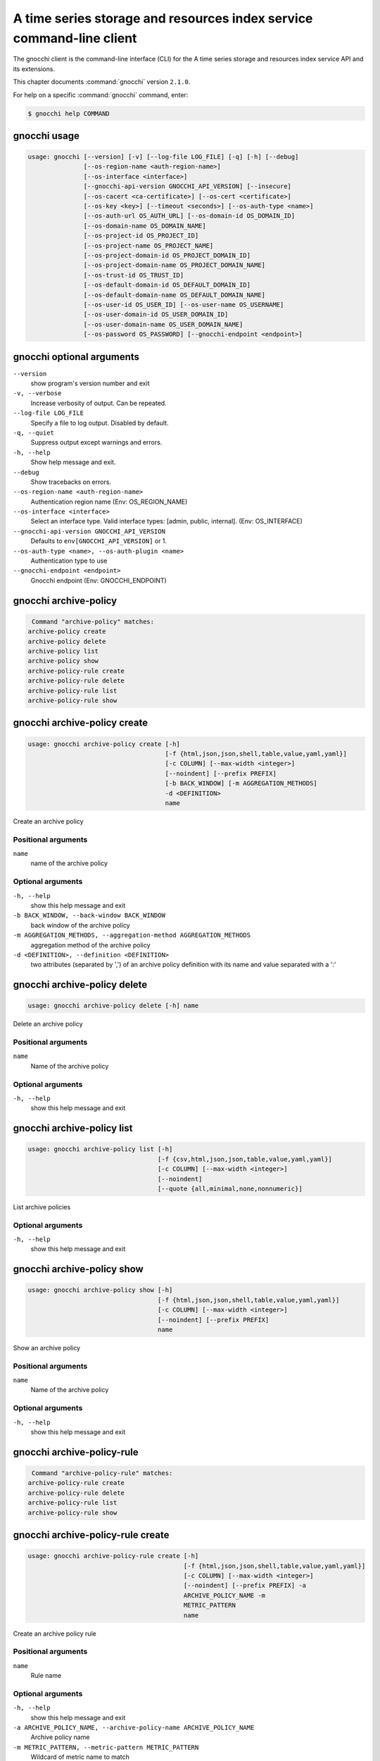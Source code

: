 .. ## WARNING ######################################
.. This file is automatically generated, do not edit
.. #################################################

=====================================================================
A time series storage and resources index service command-line client
=====================================================================

The gnocchi client is the command-line interface (CLI) for
the A time series storage and resources index service API and its extensions.

This chapter documents :command:`gnocchi` version ``2.1.0``.

For help on a specific :command:`gnocchi` command, enter:

.. code-block:: console

   $ gnocchi help COMMAND

.. _gnocchi_command_usage:

gnocchi usage
~~~~~~~~~~~~~

.. code-block:: console

   usage: gnocchi [--version] [-v] [--log-file LOG_FILE] [-q] [-h] [--debug]
                  [--os-region-name <auth-region-name>]
                  [--os-interface <interface>]
                  [--gnocchi-api-version GNOCCHI_API_VERSION] [--insecure]
                  [--os-cacert <ca-certificate>] [--os-cert <certificate>]
                  [--os-key <key>] [--timeout <seconds>] [--os-auth-type <name>]
                  [--os-auth-url OS_AUTH_URL] [--os-domain-id OS_DOMAIN_ID]
                  [--os-domain-name OS_DOMAIN_NAME]
                  [--os-project-id OS_PROJECT_ID]
                  [--os-project-name OS_PROJECT_NAME]
                  [--os-project-domain-id OS_PROJECT_DOMAIN_ID]
                  [--os-project-domain-name OS_PROJECT_DOMAIN_NAME]
                  [--os-trust-id OS_TRUST_ID]
                  [--os-default-domain-id OS_DEFAULT_DOMAIN_ID]
                  [--os-default-domain-name OS_DEFAULT_DOMAIN_NAME]
                  [--os-user-id OS_USER_ID] [--os-user-name OS_USERNAME]
                  [--os-user-domain-id OS_USER_DOMAIN_ID]
                  [--os-user-domain-name OS_USER_DOMAIN_NAME]
                  [--os-password OS_PASSWORD] [--gnocchi-endpoint <endpoint>]

.. _gnocchi_command_options:

gnocchi optional arguments
~~~~~~~~~~~~~~~~~~~~~~~~~~

``--version``
  show program's version number and exit

``-v, --verbose``
  Increase verbosity of output. Can be repeated.

``--log-file LOG_FILE``
  Specify a file to log output. Disabled by default.

``-q, --quiet``
  Suppress output except warnings and errors.

``-h, --help``
  Show help message and exit.

``--debug``
  Show tracebacks on errors.

``--os-region-name <auth-region-name>``
  Authentication region name (Env: OS_REGION_NAME)

``--os-interface <interface>``
  Select an interface type. Valid interface types:
  [admin, public, internal]. (Env: OS_INTERFACE)

``--gnocchi-api-version GNOCCHI_API_VERSION``
  Defaults to ``env[GNOCCHI_API_VERSION]`` or 1.

``--os-auth-type <name>, --os-auth-plugin <name>``
  Authentication type to use

``--gnocchi-endpoint <endpoint>``
  Gnocchi endpoint (Env: GNOCCHI_ENDPOINT)

.. _gnocchi_archive-policy:

gnocchi archive-policy
~~~~~~~~~~~~~~~~~~~~~~

.. code-block:: console

   Command "archive-policy" matches:
  archive-policy create
  archive-policy delete
  archive-policy list
  archive-policy show
  archive-policy-rule create
  archive-policy-rule delete
  archive-policy-rule list
  archive-policy-rule show


.. _gnocchi_archive-policy_create:

gnocchi archive-policy create
~~~~~~~~~~~~~~~~~~~~~~~~~~~~~

.. code-block:: console

   usage: gnocchi archive-policy create [-h]
                                        [-f {html,json,json,shell,table,value,yaml,yaml}]
                                        [-c COLUMN] [--max-width <integer>]
                                        [--noindent] [--prefix PREFIX]
                                        [-b BACK_WINDOW] [-m AGGREGATION_METHODS]
                                        -d <DEFINITION>
                                        name

Create an archive policy

Positional arguments
--------------------

``name``
  name of the archive policy

Optional arguments
------------------

``-h, --help``
  show this help message and exit

``-b BACK_WINDOW, --back-window BACK_WINDOW``
  back window of the archive policy

``-m AGGREGATION_METHODS, --aggregation-method AGGREGATION_METHODS``
  aggregation method of the archive policy

``-d <DEFINITION>, --definition <DEFINITION>``
  two attributes (separated by ',') of an archive policy
  definition with its name and value separated with a
  ':'

.. _gnocchi_archive-policy_delete:

gnocchi archive-policy delete
~~~~~~~~~~~~~~~~~~~~~~~~~~~~~

.. code-block:: console

   usage: gnocchi archive-policy delete [-h] name

Delete an archive policy

Positional arguments
--------------------

``name``
  Name of the archive policy

Optional arguments
------------------

``-h, --help``
  show this help message and exit

.. _gnocchi_archive-policy_list:

gnocchi archive-policy list
~~~~~~~~~~~~~~~~~~~~~~~~~~~

.. code-block:: console

   usage: gnocchi archive-policy list [-h]
                                      [-f {csv,html,json,json,table,value,yaml,yaml}]
                                      [-c COLUMN] [--max-width <integer>]
                                      [--noindent]
                                      [--quote {all,minimal,none,nonnumeric}]

List archive policies

Optional arguments
------------------

``-h, --help``
  show this help message and exit

.. _gnocchi_archive-policy_show:

gnocchi archive-policy show
~~~~~~~~~~~~~~~~~~~~~~~~~~~

.. code-block:: console

   usage: gnocchi archive-policy show [-h]
                                      [-f {html,json,json,shell,table,value,yaml,yaml}]
                                      [-c COLUMN] [--max-width <integer>]
                                      [--noindent] [--prefix PREFIX]
                                      name

Show an archive policy

Positional arguments
--------------------

``name``
  Name of the archive policy

Optional arguments
------------------

``-h, --help``
  show this help message and exit

.. _gnocchi_archive-policy-rule:

gnocchi archive-policy-rule
~~~~~~~~~~~~~~~~~~~~~~~~~~~

.. code-block:: console

   Command "archive-policy-rule" matches:
  archive-policy-rule create
  archive-policy-rule delete
  archive-policy-rule list
  archive-policy-rule show


.. _gnocchi_archive-policy-rule_create:

gnocchi archive-policy-rule create
~~~~~~~~~~~~~~~~~~~~~~~~~~~~~~~~~~

.. code-block:: console

   usage: gnocchi archive-policy-rule create [-h]
                                             [-f {html,json,json,shell,table,value,yaml,yaml}]
                                             [-c COLUMN] [--max-width <integer>]
                                             [--noindent] [--prefix PREFIX] -a
                                             ARCHIVE_POLICY_NAME -m
                                             METRIC_PATTERN
                                             name

Create an archive policy rule

Positional arguments
--------------------

``name``
  Rule name

Optional arguments
------------------

``-h, --help``
  show this help message and exit

``-a ARCHIVE_POLICY_NAME, --archive-policy-name ARCHIVE_POLICY_NAME``
  Archive policy name

``-m METRIC_PATTERN, --metric-pattern METRIC_PATTERN``
  Wildcard of metric name to match

.. _gnocchi_archive-policy-rule_delete:

gnocchi archive-policy-rule delete
~~~~~~~~~~~~~~~~~~~~~~~~~~~~~~~~~~

.. code-block:: console

   usage: gnocchi archive-policy-rule delete [-h] name

Delete an archive policy rule

Positional arguments
--------------------

``name``
  Name of the archive policy rule

Optional arguments
------------------

``-h, --help``
  show this help message and exit

.. _gnocchi_archive-policy-rule_list:

gnocchi archive-policy-rule list
~~~~~~~~~~~~~~~~~~~~~~~~~~~~~~~~

.. code-block:: console

   usage: gnocchi archive-policy-rule list [-h]
                                           [-f {csv,html,json,json,table,value,yaml,yaml}]
                                           [-c COLUMN] [--max-width <integer>]
                                           [--noindent]
                                           [--quote {all,minimal,none,nonnumeric}]

List archive policy rules

Optional arguments
------------------

``-h, --help``
  show this help message and exit

.. _gnocchi_archive-policy-rule_show:

gnocchi archive-policy-rule show
~~~~~~~~~~~~~~~~~~~~~~~~~~~~~~~~

.. code-block:: console

   usage: gnocchi archive-policy-rule show [-h]
                                           [-f {html,json,json,shell,table,value,yaml,yaml}]
                                           [-c COLUMN] [--max-width <integer>]
                                           [--noindent] [--prefix PREFIX]
                                           name

Show an archive policy rule

Positional arguments
--------------------

``name``
  Name of the archive policy rule

Optional arguments
------------------

``-h, --help``
  show this help message and exit

.. _gnocchi_benchmark_measures_add:

gnocchi benchmark measures add
~~~~~~~~~~~~~~~~~~~~~~~~~~~~~~

.. code-block:: console

   usage: gnocchi benchmark measures add [-h] [--resource-id RESOURCE_ID]
                                         [-f {html,json,json,shell,table,value,yaml,yaml}]
                                         [-c COLUMN] [--max-width <integer>]
                                         [--noindent] [--prefix PREFIX]
                                         [--workers WORKERS] --count COUNT
                                         [--batch BATCH]
                                         [--timestamp-start TIMESTAMP_START]
                                         [--timestamp-end TIMESTAMP_END]
                                         metric

Do benchmark testing of adding measurements

Positional arguments
--------------------

``metric``
  ID or name of the metric

Optional arguments
------------------

``-h, --help``
  show this help message and exit

``--resource-id RESOURCE_ID, -r RESOURCE_ID``
  ID of the resource

``--workers WORKERS, -w WORKERS``
  Number of workers to use

``--count COUNT, -n COUNT``
  Number of total measures to send

``--batch BATCH, -b BATCH``
  Number of measures to send in each batch

``--timestamp-start TIMESTAMP_START, -s TIMESTAMP_START``
  First timestamp to use

``--timestamp-end TIMESTAMP_END, -e TIMESTAMP_END``
  Last timestamp to use

.. _gnocchi_benchmark_measures_show:

gnocchi benchmark measures show
~~~~~~~~~~~~~~~~~~~~~~~~~~~~~~~

.. code-block:: console

   usage: gnocchi benchmark measures show [-h]
                                          [-f {html,json,json,shell,table,value,yaml,yaml}]
                                          [-c COLUMN] [--max-width <integer>]
                                          [--noindent] [--prefix PREFIX]
                                          [--resource-id RESOURCE_ID]
                                          [--aggregation AGGREGATION]
                                          [--start START] [--stop STOP]
                                          [--workers WORKERS] --count COUNT
                                          metric

Do benchmark testing of measurements show

Positional arguments
--------------------

``metric``
  ID or name of the metric

Optional arguments
------------------

``-h, --help``
  show this help message and exit

``--resource-id RESOURCE_ID, -r RESOURCE_ID``
  ID of the resource

``--aggregation AGGREGATION``
  aggregation to retrieve

``--start START``
  beginning of the period

``--stop STOP``
  end of the period

``--workers WORKERS, -w WORKERS``
  Number of workers to use

``--count COUNT, -n COUNT``
  Number of total measures to send

.. _gnocchi_benchmark_metric_create:

gnocchi benchmark metric create
~~~~~~~~~~~~~~~~~~~~~~~~~~~~~~~

.. code-block:: console

   usage: gnocchi benchmark metric create [-h] [--resource-id RESOURCE_ID]
                                          [-f {html,json,json,shell,table,value,yaml,yaml}]
                                          [-c COLUMN] [--max-width <integer>]
                                          [--noindent] [--prefix PREFIX]
                                          [--archive-policy-name ARCHIVE_POLICY_NAME]
                                          [--workers WORKERS] --count COUNT
                                          [--keep]

Do benchmark testing of metric creation

Optional arguments
------------------

``-h, --help``
  show this help message and exit

``--resource-id RESOURCE_ID, -r RESOURCE_ID``
  ID of the resource

``--archive-policy-name ARCHIVE_POLICY_NAME, -a ARCHIVE_POLICY_NAME``
  name of the archive policy

``--workers WORKERS, -w WORKERS``
  Number of workers to use

``--count COUNT, -n COUNT``
  Number of metrics to create

``--keep, -k``
  Keep created metrics

.. _gnocchi_benchmark_metric_show:

gnocchi benchmark metric show
~~~~~~~~~~~~~~~~~~~~~~~~~~~~~

.. code-block:: console

   usage: gnocchi benchmark metric show [-h] [--resource-id RESOURCE_ID]
                                        [-f {html,json,json,shell,table,value,yaml,yaml}]
                                        [-c COLUMN] [--max-width <integer>]
                                        [--noindent] [--prefix PREFIX]
                                        [--workers WORKERS] --count COUNT
                                        metric [metric ...]

Do benchmark testing of metric show

Positional arguments
--------------------

``metric``
  ID or name of the metrics

Optional arguments
------------------

``-h, --help``
  show this help message and exit

``--resource-id RESOURCE_ID, -r RESOURCE_ID``
  ID of the resource

``--workers WORKERS, -w WORKERS``
  Number of workers to use

``--count COUNT, -n COUNT``
  Number of metrics to get

.. _gnocchi_capabilities_list:

gnocchi capabilities list
~~~~~~~~~~~~~~~~~~~~~~~~~

.. code-block:: console

   usage: gnocchi capabilities list [-h]
                                    [-f {html,json,json,shell,table,value,yaml,yaml}]
                                    [-c COLUMN] [--max-width <integer>]
                                    [--noindent] [--prefix PREFIX]

List capabilities

Optional arguments
------------------

``-h, --help``
  show this help message and exit

.. _gnocchi_measures_add:

gnocchi measures add
~~~~~~~~~~~~~~~~~~~~

.. code-block:: console

   usage: gnocchi measures add [-h] [--resource-id RESOURCE_ID] -m MEASURE metric

Add measurements to a metric

Positional arguments
--------------------

``metric``
  ID or name of the metric

Optional arguments
------------------

``-h, --help``
  show this help message and exit

``--resource-id RESOURCE_ID, -r RESOURCE_ID``
  ID of the resource

``-m MEASURE, --measure MEASURE``
  timestamp and value of a measure separated with a '@'

.. _gnocchi_measures_aggregation:

gnocchi measures aggregation
~~~~~~~~~~~~~~~~~~~~~~~~~~~~

.. code-block:: console

   usage: gnocchi measures aggregation [-h]
                                       [-f {csv,html,json,json,table,value,yaml,yaml}]
                                       [-c COLUMN] [--max-width <integer>]
                                       [--noindent]
                                       [--quote {all,minimal,none,nonnumeric}] -m
                                       METRIC [METRIC ...]
                                       [--aggregation AGGREGATION]
                                       [--start START] [--stop STOP]
                                       [--needed-overlap NEEDED_OVERLAP]
                                       [--query QUERY]
                                       [--resource-type RESOURCE_TYPE]

Get measurements of aggregated metrics

Optional arguments
------------------

``-h, --help``
  show this help message and exit

``-m METRIC [METRIC ...], --metric METRIC [METRIC ...]``
  metrics IDs or metric name

``--aggregation AGGREGATION``
  aggregation to retrieve

``--start START``
  beginning of the period

``--stop STOP``
  end of the period

``--needed-overlap NEEDED_OVERLAP``
  percent of datapoints in each metrics required

``--query QUERY``
  Query

``--resource-type RESOURCE_TYPE``
  Resource type to query

.. _gnocchi_measures_show:

gnocchi measures show
~~~~~~~~~~~~~~~~~~~~~

.. code-block:: console

   usage: gnocchi measures show [-h]
                                [-f {csv,html,json,json,table,value,yaml,yaml}]
                                [-c COLUMN] [--max-width <integer>] [--noindent]
                                [--quote {all,minimal,none,nonnumeric}]
                                [--resource-id RESOURCE_ID]
                                [--aggregation AGGREGATION] [--start START]
                                [--stop STOP]
                                metric

Get measurements of a metric

Positional arguments
--------------------

``metric``
  ID or name of the metric

Optional arguments
------------------

``-h, --help``
  show this help message and exit

``--resource-id RESOURCE_ID, -r RESOURCE_ID``
  ID of the resource

``--aggregation AGGREGATION``
  aggregation to retrieve

``--start START``
  beginning of the period

``--stop STOP``
  end of the period

.. _gnocchi_metric_create:

gnocchi metric create
~~~~~~~~~~~~~~~~~~~~~

.. code-block:: console

   usage: gnocchi metric create [-h] [--resource-id RESOURCE_ID]
                                [-f {html,json,json,shell,table,value,yaml,yaml}]
                                [-c COLUMN] [--max-width <integer>] [--noindent]
                                [--prefix PREFIX]
                                [--archive-policy-name ARCHIVE_POLICY_NAME]
                                [METRIC_NAME]

Create a metric

Positional arguments
--------------------

``METRIC_NAME``
  Name of the metric

Optional arguments
------------------

``-h, --help``
  show this help message and exit

``--resource-id RESOURCE_ID, -r RESOURCE_ID``
  ID of the resource

``--archive-policy-name ARCHIVE_POLICY_NAME, -a ARCHIVE_POLICY_NAME``
  name of the archive policy

.. _gnocchi_metric_delete:

gnocchi metric delete
~~~~~~~~~~~~~~~~~~~~~

.. code-block:: console

   usage: gnocchi metric delete [-h] [--resource-id RESOURCE_ID]
                                metric [metric ...]

Delete a metric

Positional arguments
--------------------

``metric``
  IDs or names of the metric

Optional arguments
------------------

``-h, --help``
  show this help message and exit

``--resource-id RESOURCE_ID, -r RESOURCE_ID``
  ID of the resource

.. _gnocchi_metric_list:

gnocchi metric list
~~~~~~~~~~~~~~~~~~~

.. code-block:: console

   usage: gnocchi metric list [-h]
                              [-f {csv,html,json,json,table,value,yaml,yaml}]
                              [-c COLUMN] [--max-width <integer>] [--noindent]
                              [--quote {all,minimal,none,nonnumeric}]

List metrics

Optional arguments
------------------

``-h, --help``
  show this help message and exit

.. _gnocchi_metric_show:

gnocchi metric show
~~~~~~~~~~~~~~~~~~~

.. code-block:: console

   usage: gnocchi metric show [-h]
                              [-f {html,json,json,shell,table,value,yaml,yaml}]
                              [-c COLUMN] [--max-width <integer>] [--noindent]
                              [--prefix PREFIX] [--resource-id RESOURCE_ID]
                              metric

Show a metric

Positional arguments
--------------------

``metric``
  ID or name of the metric

Optional arguments
------------------

``-h, --help``
  show this help message and exit

``--resource-id RESOURCE_ID, -r RESOURCE_ID``
  ID of the resource

.. _gnocchi_resource_create:

gnocchi resource create
~~~~~~~~~~~~~~~~~~~~~~~

.. code-block:: console

   usage: gnocchi resource create [-h]
                                  [-f {html,json,json,shell,table,value,yaml,yaml}]
                                  [-c COLUMN] [--max-width <integer>]
                                  [--noindent] [--prefix PREFIX]
                                  [--type RESOURCE_TYPE] [-a ATTRIBUTE]
                                  [-m ADD_METRIC] [-n CREATE_METRIC]
                                  [-d DELETE_METRIC]
                                  resource_id

Create a resource

Positional arguments
--------------------

``resource_id``
  ID of the resource

Optional arguments
------------------

``-h, --help``
  show this help message and exit

``--type RESOURCE_TYPE, -t RESOURCE_TYPE``
  Type of resource

``-a ATTRIBUTE, --attribute ATTRIBUTE``
  name and value of a attribute separated with a ':'

``-m ADD_METRIC, --add-metric ADD_METRIC``
  name:id of a metric to add

``-n CREATE_METRIC, --create-metric CREATE_METRIC``
  name:archive_policy_name of a metric to create

``-d DELETE_METRIC, --delete-metric DELETE_METRIC``
  Name of a metric to delete

.. _gnocchi_resource_delete:

gnocchi resource delete
~~~~~~~~~~~~~~~~~~~~~~~

.. code-block:: console

   usage: gnocchi resource delete [-h] resource_id

Delete a resource

Positional arguments
--------------------

``resource_id``
  ID of the resource

Optional arguments
------------------

``-h, --help``
  show this help message and exit

.. _gnocchi_resource_history:

gnocchi resource history
~~~~~~~~~~~~~~~~~~~~~~~~

.. code-block:: console

   usage: gnocchi resource history [-h]
                                   [-f {csv,html,json,json,table,value,yaml,yaml}]
                                   [-c COLUMN] [--max-width <integer>]
                                   [--noindent]
                                   [--quote {all,minimal,none,nonnumeric}]
                                   [--details] [--limit <LIMIT>]
                                   [--marker <MARKER>] [--sort <SORT>]
                                   [--type RESOURCE_TYPE]
                                   resource_id

Show the history of a resource

Positional arguments
--------------------

``resource_id``
  ID of a resource

Optional arguments
------------------

``-h, --help``
  show this help message and exit

``--details``
  Show all attributes of generic resources

``--limit <LIMIT>``
  Number of resources to return (Default is server
  default)

``--marker <MARKER>``
  Last item of the previous listing. Return the next
  results after this value

``--sort <SORT>``
  Sort of resource attribute (example: user_id:desc-
  nullslast

``--type RESOURCE_TYPE, -t RESOURCE_TYPE``
  Type of resource

.. _gnocchi_resource_list:

gnocchi resource list
~~~~~~~~~~~~~~~~~~~~~

.. code-block:: console

   usage: gnocchi resource list [-h]
                                [-f {csv,html,json,json,table,value,yaml,yaml}]
                                [-c COLUMN] [--max-width <integer>] [--noindent]
                                [--quote {all,minimal,none,nonnumeric}]
                                [--details] [--history] [--limit <LIMIT>]
                                [--marker <MARKER>] [--sort <SORT>]
                                [--type RESOURCE_TYPE]

List resources

Optional arguments
------------------

``-h, --help``
  show this help message and exit

``--details``
  Show all attributes of generic resources

``--history``
  Show history of the resources

``--limit <LIMIT>``
  Number of resources to return (Default is server
  default)

``--marker <MARKER>``
  Last item of the previous listing. Return the next
  results after this value

``--sort <SORT>``
  Sort of resource attribute (example: user_id:desc-
  nullslast

``--type RESOURCE_TYPE, -t RESOURCE_TYPE``
  Type of resource

.. _gnocchi_resource_search:

gnocchi resource search
~~~~~~~~~~~~~~~~~~~~~~~

.. code-block:: console

   usage: gnocchi resource search [-h]
                                  [-f {csv,html,json,json,table,value,yaml,yaml}]
                                  [-c COLUMN] [--max-width <integer>]
                                  [--noindent]
                                  [--quote {all,minimal,none,nonnumeric}]
                                  [--details] [--history] [--limit <LIMIT>]
                                  [--marker <MARKER>] [--sort <SORT>]
                                  [--type RESOURCE_TYPE] [--query QUERY]

Search resources with specified query rules

Optional arguments
------------------

``-h, --help``
  show this help message and exit

``--details``
  Show all attributes of generic resources

``--history``
  Show history of the resources

``--limit <LIMIT>``
  Number of resources to return (Default is server
  default)

``--marker <MARKER>``
  Last item of the previous listing. Return the next
  results after this value

``--sort <SORT>``
  Sort of resource attribute (example: user_id:desc-
  nullslast

``--type RESOURCE_TYPE, -t RESOURCE_TYPE``
  Type of resource

``--query QUERY``
  Query

.. _gnocchi_resource_show:

gnocchi resource show
~~~~~~~~~~~~~~~~~~~~~

.. code-block:: console

   usage: gnocchi resource show [-h]
                                [-f {html,json,json,shell,table,value,yaml,yaml}]
                                [-c COLUMN] [--max-width <integer>] [--noindent]
                                [--prefix PREFIX] [--type RESOURCE_TYPE]
                                resource_id

Show a resource

Positional arguments
--------------------

``resource_id``
  ID of a resource

Optional arguments
------------------

``-h, --help``
  show this help message and exit

``--type RESOURCE_TYPE, -t RESOURCE_TYPE``
  Type of resource

.. _gnocchi_resource_update:

gnocchi resource update
~~~~~~~~~~~~~~~~~~~~~~~

.. code-block:: console

   usage: gnocchi resource update [-h]
                                  [-f {html,json,json,shell,table,value,yaml,yaml}]
                                  [-c COLUMN] [--max-width <integer>]
                                  [--noindent] [--prefix PREFIX]
                                  [--type RESOURCE_TYPE] [-a ATTRIBUTE]
                                  [-m ADD_METRIC] [-n CREATE_METRIC]
                                  [-d DELETE_METRIC]
                                  resource_id

Update a resource

Positional arguments
--------------------

``resource_id``
  ID of the resource

Optional arguments
------------------

``-h, --help``
  show this help message and exit

``--type RESOURCE_TYPE, -t RESOURCE_TYPE``
  Type of resource

``-a ATTRIBUTE, --attribute ATTRIBUTE``
  name and value of a attribute separated with a ':'

``-m ADD_METRIC, --add-metric ADD_METRIC``
  name:id of a metric to add

``-n CREATE_METRIC, --create-metric CREATE_METRIC``
  name:archive_policy_name of a metric to create

``-d DELETE_METRIC, --delete-metric DELETE_METRIC``
  Name of a metric to delete

.. _gnocchi_status:

gnocchi status
~~~~~~~~~~~~~~

.. code-block:: console

   usage: gnocchi status [-h] [-f {html,json,json,shell,table,value,yaml,yaml}]
                         [-c COLUMN] [--max-width <integer>] [--noindent]
                         [--prefix PREFIX]

Show the status of measurements processing

Optional arguments
------------------

``-h, --help``
  show this help message and exit

